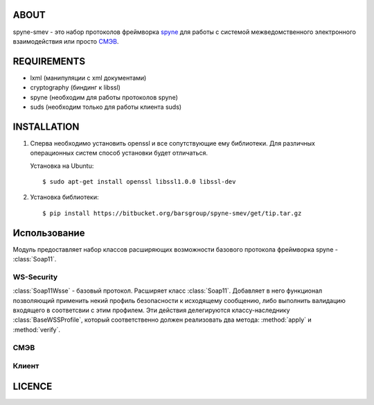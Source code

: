 ABOUT
=====

spyne-smev - это набор протоколов фреймворка `spyne <http://spyne.io/>`_
для работы с системой межведомственного электронного взаимодействия или просто
`СМЭВ <http://smev.gosuslugi.ru/>`_.


REQUIREMENTS
============

* lxml (манипуляции с xml документами)
* cryptography (биндинг к libssl)
* spyne (необходим для работы протоколов spyne)
* suds (необходим только для работы клиента suds)


INSTALLATION
============

#. Сперва необходимо установить openssl и все сопутствующие ему библиотеки.
   Для различных операционных систем способ установки будет отличаться.

   Установка на Ubuntu::

    $ sudo apt-get install openssl libssl1.0.0 libssl-dev


#. Установка библиотеки::

    $ pip install https://bitbucket.org/barsgroup/spyne-smev/get/tip.tar.gz


Использование
=============

Модуль предоставляет набор классов расширяющих возможности базового протокола
фреймворка spyne - :class:`Soap11`.

WS-Security
-----------

:class:`Soap11Wsse` - базовый протокол. Расширяет класс :class:`Soap11`.
Добавляет в него функционал позволяющий применить некий профиль безопасности
к исходящему сообщению, либо выполнить валидацию входящего в соответсвии с
этим профилем. Эти действия делегируются классу-наследнику
:class:`BaseWSSProfile`, который соответственно должен реализовать два метода:
:method:`apply` и :method:`verify`.

СМЭВ
----


Клиент
------


LICENCE
=======
